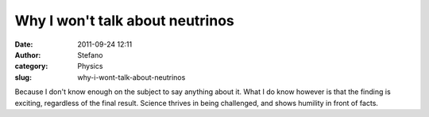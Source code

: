 Why I won't talk about neutrinos
################################
:date: 2011-09-24 12:11
:author: Stefano
:category: Physics
:slug: why-i-wont-talk-about-neutrinos

Because I don't know enough on the subject to say anything about it.
What I do know however is that the finding is exciting, regardless of
the final result. Science thrives in being challenged, and shows
humility in front of facts.
